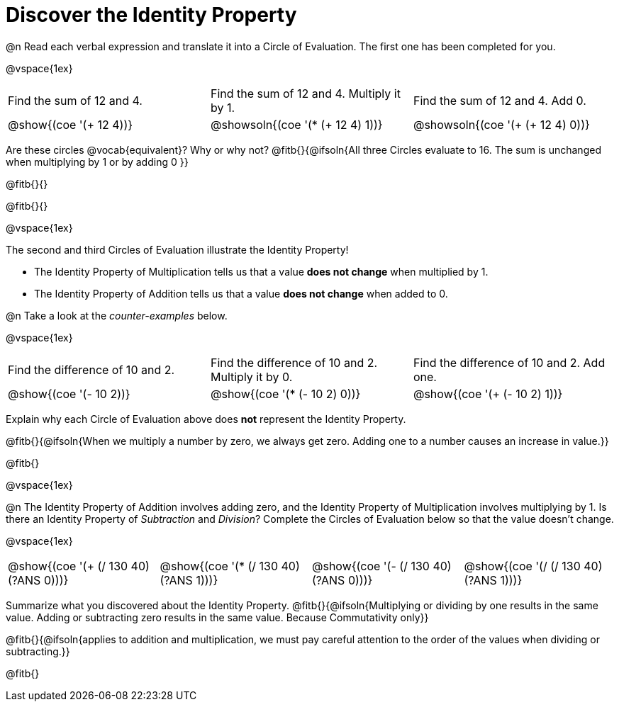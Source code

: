 = Discover the Identity Property

++++
<style>
  table {grid-template-rows: 1fr 3fr !important;}
  div.circleevalsexp .value,
  div.circleevalsexp .studentBlockAnswerFilled { min-width:unset; }
</style>
++++

@n Read each verbal expression and translate it into a Circle of Evaluation. The first one has been completed for you.

@vspace{1ex}

[.FillVerticalSpace, cols="^.^6a,^.^6a,^.^6a",stripes="none"]
|===

| Find the sum of 12 and 4. | Find the sum of 12 and 4. Multiply it by 1. | Find the sum of 12 and 4. Add 0.

| @show{(coe '(+ 12 4))}
| @showsoln{(coe '(* (+ 12 4) 1))}
| @showsoln{(coe '(+ (+ 12 4) 0))}
|===

Are these circles @vocab{equivalent}? Why or why not? @fitb{}{@ifsoln{All three Circles evaluate to 16. The sum is unchanged when multiplying by 1 or by adding 0 }}

@fitb{}{}

@fitb{}{}

@vspace{1ex}

The second and third Circles of Evaluation illustrate the Identity Property!

- The Identity Property of Multiplication tells us that a value *does not change* when multiplied by 1.

- The Identity Property of Addition tells us that a value *does not change* when added to 0.

@n Take a look at the _counter-examples_ below.

@vspace{1ex}

[.FillVerticalSpace, cols="^.^6a,^.^6a,^.^6a" header="none", stripes="none"]
|===

| Find the difference of 10 and 2. | Find the difference of 10 and 2. Multiply it by 0. | Find the difference of 10 and 2. Add one.

| @show{(coe '(- 10 2))}
| @show{(coe '(* (- 10 2) 0))}
| @show{(coe '(+ (- 10 2) 1))}
|===

Explain why each Circle of Evaluation above does *not* represent the Identity Property.

@fitb{}{@ifsoln{When we multiply a number by zero, we always get zero. Adding one to a number causes an increase in value.}}

@fitb{}

@vspace{1ex}

@n The Identity Property of Addition involves adding zero, and the Identity Property of Multiplication involves multiplying by 1. Is there an Identity Property of _Subtraction_ and _Division_? Complete the Circles of Evaluation below so that the value doesn't change.

@vspace{1ex}

[cols="^.^6a,^.^6a,^.^6a,^.^6a" header="none"]
|===

| @show{(coe '(+ (/ 130 40) (?ANS 0)))}
| @show{(coe '(* (/ 130 40) (?ANS 1)))}
| @show{(coe '(- (/ 130 40) (?ANS 0)))}
| @show{(coe '(/ (/ 130 40) (?ANS 1)))}
|===

Summarize what you discovered about the Identity Property. @fitb{}{@ifsoln{Multiplying or dividing by one results in the same value. Adding or subtracting zero results in the same value. Because Commutativity only}}

@fitb{}{@ifsoln{applies to addition and multiplication, we must pay careful attention to the order of the values when dividing or subtracting.}}

@fitb{}
